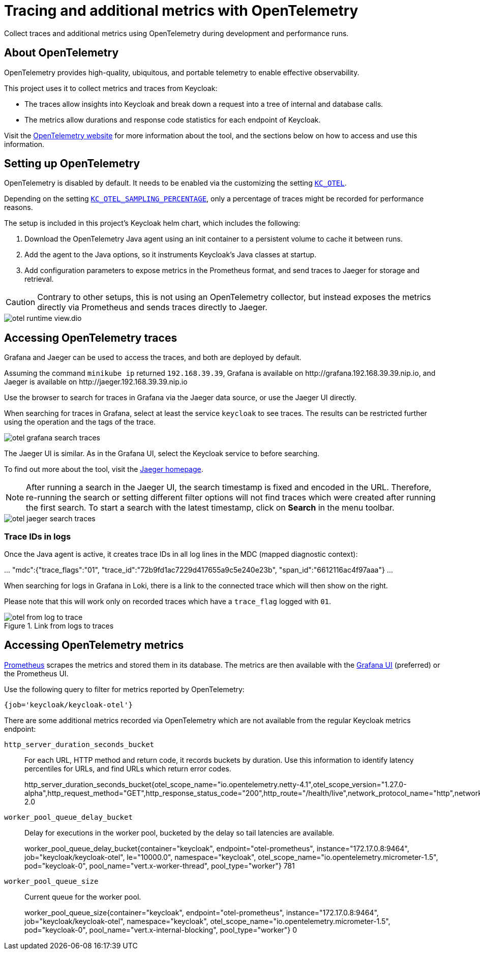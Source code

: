 = Tracing and additional metrics with OpenTelemetry
:description: Collect traces and additional metrics using OpenTelemetry during development and performance runs.

{description}

== About OpenTelemetry

OpenTelemetry provides high-quality, ubiquitous, and portable telemetry to enable effective observability.

This project uses it to collect metrics and traces from Keycloak:

* The traces allow insights into Keycloak and break down a request into a tree of internal and database calls.
* The metrics allow durations and response code statistics for each endpoint of Keycloak.

Visit the https://opentelemetry.io/[OpenTelemetry website] for more information about the tool, and the sections below on how to access and use this information.

== Setting up OpenTelemetry

OpenTelemetry is disabled by default.
It needs to be enabled via the customizing the setting `xref:customizing-deployment.adoc#KC_OTEL[KC_OTEL]`.

Depending on the setting `xref:customizing-deployment.adoc#KC_OTEL_SAMPLING_PERCENTAGE[KC_OTEL_SAMPLING_PERCENTAGE]`, only a percentage of traces might be recorded for performance reasons.

The setup is included in this project's Keycloak helm chart, which includes the following:

. Download the OpenTelemetry Java agent using an init container to a persistent volume to cache it between runs.

. Add the agent to the Java options, so it instruments Keycloak's Java classes at startup.

. Add configuration parameters to expose metrics in the Prometheus format, and send traces to Jaeger for storage and retrieval.

[CAUTION]
====
Contrary to other setups, this is not using an OpenTelemetry collector, but instead exposes the metrics directly via Prometheus and sends traces directly to Jaeger.
====

image::util/otel-runtime-view.dio.svg[]

== Accessing OpenTelemetry traces

Grafana and Jaeger can be used to access the traces, and both are deployed by default.

Assuming the command `minikube ip` returned `192.168.39.39`, Grafana is available on \http://grafana.192.168.39.39.nip.io, and Jaeger is available on \http://jaeger.192.168.39.39.nip.io

Use the browser to search for traces in Grafana via the Jaeger data source, or use the Jaeger UI directly.

When searching for traces in Grafana, select at least the service `keycloak` to see traces.
The results can be restricted further using the operation and the tags of the trace.

[.shadow]
image::util/otel-grafana-search-traces.png[]

The Jaeger UI is similar.
As in the Grafana UI, select the Keycloak service to before searching.

To find out more about the tool, visit the https://www.jaegertracing.io/[Jaeger homepage].

[NOTE]
====
After running a search in the Jaeger UI, the search timestamp is fixed and encoded in the URL.
Therefore, re-running the search or setting different filter options will not find traces which were created after running the first search.
To start a search with the latest timestamp, click on **Search** in the menu toolbar.
====

[.shadow]
image::util/otel-jaeger-search-traces.png[]

=== Trace IDs in logs

Once the Java agent is active, it creates trace IDs in all log lines in the MDC (mapped diagnostic context):

====
\... "mdc":{"trace_flags":"01", "trace_id":"72b9fd1ac7229d417655a9c5e240e23b", "span_id":"6612116ac4f97aaa"} ...
====

When searching for logs in Grafana in Loki, there is a link to the connected trace which will then show on the right.

Please note that this will work only on recorded traces which have a `trace_flag` logged with `01`.

[.shadow]
.Link from logs to traces
image::util/otel-from-log-to-trace.png[]

== Accessing OpenTelemetry metrics

xref:util/prometheus.adoc[Prometheus] scrapes the metrics and stored them in its database.
The metrics are then available with the xref:util/grafana.adoc[Grafana UI] (preferred) or the Prometheus UI.

Use the following query to filter for metrics reported by OpenTelemetry:

----
{job='keycloak/keycloak-otel'}
----

There are some additional metrics recorded via OpenTelemetry which are not available from the regular Keycloak metrics endpoint:

`http_server_duration_seconds_bucket`:: For each URL, HTTP method and return code, it records buckets by duration.
Use this information to identify latency percentiles for URLs, and find URLs which return error codes.
+
====
http_server_duration_seconds_bucket{otel_scope_name="io.opentelemetry.netty-4.1",otel_scope_version="1.27.0-alpha",http_request_method="GET",http_response_status_code="200",http_route="/health/live",network_protocol_name="http",network_protocol_version="1.1",server_address="10.130.4.106",server_port="8443",url_scheme="https",le="0.01"} 2.0
====

`worker_pool_queue_delay_bucket`:: Delay for executions in the worker pool, bucketed by the delay so tail latencies are available.
+
====
worker_pool_queue_delay_bucket{container="keycloak", endpoint="otel-prometheus", instance="172.17.0.8:9464", job="keycloak/keycloak-otel", le="10000.0", namespace="keycloak", otel_scope_name="io.opentelemetry.micrometer-1.5", pod="keycloak-0", pool_name="vert.x-worker-thread", pool_type="worker"}
781
====

`worker_pool_queue_size`:: Current queue for the worker pool.
+
====
worker_pool_queue_size{container="keycloak", endpoint="otel-prometheus", instance="172.17.0.8:9464", job="keycloak/keycloak-otel", namespace="keycloak", otel_scope_name="io.opentelemetry.micrometer-1.5", pod="keycloak-0", pool_name="vert.x-internal-blocking", pool_type="worker"}
0
====
